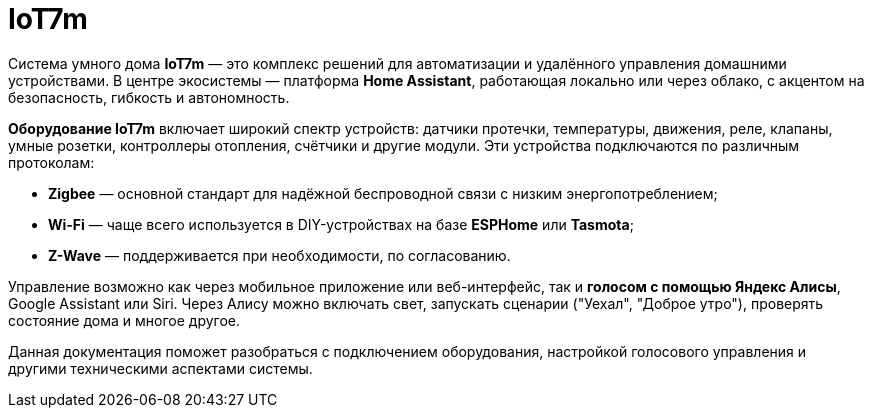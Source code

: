 = IoT7m
:description: Система умного дома IoT7m на базе Home Assistant: автоматизация, удалённое управление, Zigbee, Wi-Fi, Z-Wave и голосовые ассистенты.
:keywords: умный дом, IoT7m, Home Assistant, автоматизация, удалённое управление, безопасность, Zigbee, Z-Wave, Wi-Fi, ESPHome, Tasmota, датчик протечки, датчик температуры, датчик движения, реле, клапан, умная розетка, контроллер отопления, счётчик, голосовое управление, Яндекс Алиса, Google Assistant, Siri, сценарии
:navtitle: Обзор

Система умного дома *IoT7m* — это комплекс решений для автоматизации и удалённого управления домашними устройствами. В центре экосистемы — платформа *Home Assistant*, работающая локально или через облако, с акцентом на безопасность, гибкость и автономность.

*Оборудование IoT7m* включает широкий спектр устройств: датчики протечки, температуры, движения, реле, клапаны, умные розетки, контроллеры отопления, счётчики и другие модули. Эти устройства подключаются по различным протоколам:

- *Zigbee* — основной стандарт для надёжной беспроводной связи с низким энергопотреблением;
- *Wi-Fi* — чаще всего используется в DIY-устройствах на базе *ESPHome* или *Tasmota*;
- *Z-Wave* — поддерживается при необходимости, по согласованию.

Управление возможно как через мобильное приложение или веб-интерфейс, так и *голосом с помощью Яндекс Алисы*, Google Assistant или Siri. Через Алису можно включать свет, запускать сценарии ("Уехал", "Доброе утро"), проверять состояние дома и многое другое.

Данная документация поможет разобраться с подключением оборудования, настройкой голосового управления и другими техническими аспектами системы.

